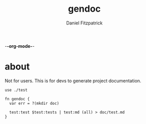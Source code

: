 -*-org-mode-*-
#+TITLE: gendoc
#+AUTHOR: Daniel Fitzpatrick

* about

Not for users.  This is for devs to generate project documentation.

#+begin_src elvish :tangle ./gendoc.elv
  use ./test

  fn gendoc {
    var err = ?(mkdir doc)

    test:test $test:tests | test:md (all) > doc/test.md
  }
#+end_src
